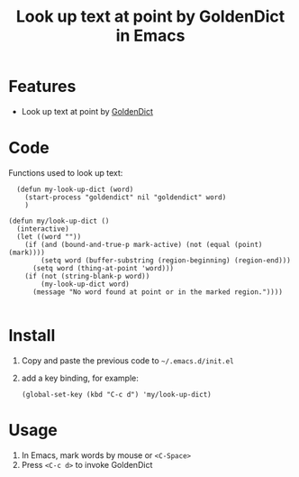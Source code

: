 #+TITLE: Look up text at point by GoldenDict in Emacs

* Features
- Look up text at point by [[http://goldendict.org/][GoldenDict]]

* Code
 Functions used to look up text:

#+BEGIN_SRC elisp
  (defun my-look-up-dict (word)
    (start-process "goldendict" nil "goldendict" word)
    )

(defun my/look-up-dict ()
  (interactive)
  (let ((word ""))
    (if (and (bound-and-true-p mark-active) (not (equal (point) (mark))))
        (setq word (buffer-substring (region-beginning) (region-end)))
      (setq word (thing-at-point 'word)))
    (if (not (string-blank-p word))
        (my-look-up-dict word)
      (message "No word found at point or in the marked region."))))

#+END_SRC

* Install
1. Copy and paste the previous code to =~/.emacs.d/init.el=
2. add a key binding, for example:
   #+BEGIN_SRC elisp
     (global-set-key (kbd "C-c d") 'my/look-up-dict)
   #+END_SRC

* Usage
1. In Emacs, mark words by mouse or =<C-Space>=
2. Press =<C-c d>= to invoke GoldenDict
